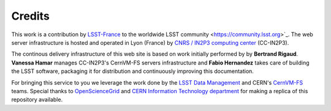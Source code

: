 .. _credits:

*******
Credits
*******

This work is a contribution by `LSST-France <http://www.lsst.fr>`_ to the worldwide
LSST community <https://community.lsst.org>`_. The web server infrastructure is hosted and operated in
Lyon (France) by `CNRS / IN2P3 computing center <https://cc.in2p3.fr>`_ (CC-IN2P3).

The continous delivery infrastructure of this web site is based on work initially performed by
by **Bertrand Rigaud**. **Vanessa Hamar** manages CC-IN2P3's CernVM-FS servers infrastructure
and **Fabio Hernandez** takes care of building the LSST software, packaging it for distribution and
continuously improving this documentation.

For bringing this service to you we leverage the work done by the
`LSST Data Management <https://www.lsst.org/about/dm>`_ and CERN's
`CernVM-FS <https://cernvm.cern.ch/portal/filesystem>`_ teams. Special thanks
to `OpenScienceGrid <https://opensciencegrid.org>`_ and
`CERN Information Technology department <http://information-technology.web.cern.ch>`_ for making a replica
of this repository available.
